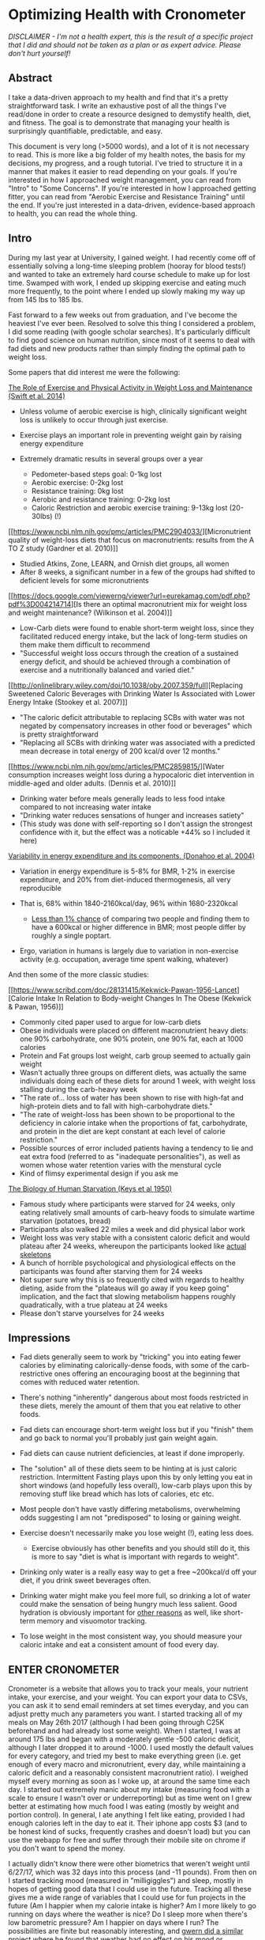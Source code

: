 * Optimizing Health with Cronometer
  :PROPERTIES:
  :CUSTOM_ID: optimizinghealthwithcronometer
  :END:

#+BEGIN_HTML
<p><i>DISCLAIMER - I'm not a health expert, this is the result of a specific
project that I did and should not be taken as a plan or as expert
advice. Please don't hurt yourself!</i><p>
#+END_HTML

** Abstract
   :PROPERTIES:
   :CUSTOM_ID: abstract
   :END:

I take a data-driven approach to my health and find that it's a pretty
straightforward task. I write an exhaustive post of all the things I've
read/done in order to create a resource designed to demystify health,
diet, and fitness. The goal is to demonstrate that managing your health
is surprisingly quantifiable, predictable, and easy.

This document is very long (>5000 words), and a lot of it is not
necessary to read. This is more like a big folder of my health notes,
the basis for my decisions, my progress, and a rough tutorial. I've
tried to structure it in a manner that makes it easier to read depending
on your goals. If you're interested in how I approached weight
management, you can read from "Intro" to "Some Concerns". If you're
interested in how I approached getting fitter, you can read from
"Aerobic Exercise and Resistance Training" until the end. If you're just
interested in a data-driven, evidence-based approach to health, you can
read the whole thing.

** Intro
   :PROPERTIES:
   :CUSTOM_ID: intro
   :END:

During my last year at University, I gained weight. I had recently come
off of essentially solving a long-time sleeping problem (hooray for
blood tests!) and wanted to take an extremely hard course schedule to
make up for lost time. Swamped with work, I ended up skipping exercise
and eating much more frequently, to the point where I ended up slowly
making my way up from 145 lbs to 185 lbs.

Fast forward to a few weeks out from graduation, and I've become the
heaviest I've ever been. Resolved to solve this thing I considered a
problem, I did some reading (with google scholar searches). It's
particularly difficult to find good science on human nutrition, since
most of it seems to deal with fad diets and new products rather than
simply finding the optimal path to weight loss.

Some papers that did interest me were the following:


[[http://www.onlinepcd.com/article/S0033-0620(13)00165-5/pdf][The Role of Exercise and Physical Activity in Weight Loss and Maintenance (Swift et al. 2014)]]

-  Unless volume of aerobic exercise is high, clinically significant
   weight loss is unlikely to occur through just exercise.
-  Exercise plays an important role in preventing weight gain by raising
   energy expenditure
-  Extremely dramatic results in several groups over a year

   -  Pedometer-based steps goal: 0-1kg lost
   -  Aerobic exercise: 0-2kg lost
   -  Resistance training: 0kg lost
   -  Aerobic and resistance training: 0-2kg lost
   -  Caloric Restriction and aerobic exercise training: 9-13kg lost
      (20-30lbs) (!)

[[https://www.ncbi.nlm.nih.gov/pmc/articles/PMC2904033/][Micronutrient
quality of weight-loss diets that focus on macronutrients: results from
the A TO Z study (Gardner et al. 2010)]]

-  Studied Atkins, Zone, LEARN, and Ornish diet groups, all women
-  After 8 weeks, a significant number in a few of the groups had
   shifted to deficient levels for some micronutrients

[[https://docs.google.com/viewerng/viewer?url=eurekamag.com/pdf.php?pdf%3D004214714][Is
there an optimal macronutrient mix for weight loss and weight
maintenance? (Wilkinson et al. 2004)]]

-  Low-Carb diets were found to enable short-term weight loss, since
   they facilitated reduced energy intake, but the lack of long-term
   studies on them make them difficult to recommend
-  "Successful weight loss occurs through the creation of a sustained
   energy deficit, and should be achieved through a combination of
   exercise and a nutritionally balanced and varied diet."

[[http://onlinelibrary.wiley.com/doi/10.1038/oby.2007.359/full][Replacing
Sweetened Caloric Beverages with Drinking Water Is Associated with Lower
Energy Intake (Stookey et al. 2007)]]

-  "The caloric deficit attributable to replacing SCBs with water was
   not negated by compensatory increases in other food or beverages"
   which is pretty straightforward
-  "Replacing all SCBs with drinking water was associated with a
   predicted mean decrease in total energy of 200 kcal/d over 12
   months."

[[https://www.ncbi.nlm.nih.gov/pmc/articles/PMC2859815/][Water
consumption increases weight loss during a hypocaloric diet intervention
in middle-aged and older adults. (Dennis et al. 2010)]]

-  Drinking water before meals generally leads to less food intake
   compared to not increasing water intake
-  "Drinking water reduces sensations of hunger and increases satiety"
-  (This study was done with self-reporting so I don't assign the
   strongest confidence with it, but the effect was a noticable +44% so
   I included it here)

[[https://www.ncbi.nlm.nih.gov/pubmed/15534426][Variability in energy
expenditure and its components. (Donahoo et al. 2004)]]

-  Variation in energy expenditure is 5-8% for BMR, 1-2% in exercise
   expenditure, and 20% from diet-induced thermogenesis, all very
   reproducible
-  That is, 68% within 1840-2160kcal/day, 96% within 1680-2320kcal

   -  [[https://examine.com/nutrition/does-metabolism-vary-between-two-people/#ref1][Less
      than 1% chance]] of comparing two people and finding them to have
      a 600kcal or higher difference in BMR; most people differ by
      roughly a single poptart.

-  Ergo, variation in humans is largely due to variation in non-exercise
   activity (e.g. occupation, average time spent walking, whatever)

And then some of the more classic studies:

[[https://www.scribd.com/doc/28131415/Kekwick-Pawan-1956-Lancet][Calorie
Intake In Relation to Body-weight Changes In The Obese (Kekwick & Pawan,
1956)]]

-  Commonly cited paper used to argue for low-carb diets
-  Obese individuals were placed on different macronutrient heavy diets:
   one 90% carbohydrate, one 90% protein, one 90% fat, each at 1000
   calories
-  Protein and Fat groups lost weight, carb group seemed to actually
   gain weight
-  Wasn't actually three groups on different diets, was actually the
   same individuals doing each of these diets for around 1 week, with
   weight loss stalling during the carb-heavy week
-  "The rate of... loss of water has been shown to rise with high-fat
   and high-protein diets and to fall with high-carbohydrate diets."
-  "The rate of weight-loss has been shown to be proportional to the
   deficiency in calorie intake when the proportions of fat,
   carbohydrate, and protein in the diet are kept constant at each level
   of calorie restriction."
-  Possible sources of error included patients having a tendency to lie
   and eat extra food (referred to as "inadequate personalities"), as
   well as women whose water retention varies with the menstural cycle
-  Kind of flimsy experimental design if you ask me

[[https://en.wikipedia.org/wiki/Minnesota_Starvation_Experiment][The
Biology of Human Starvation (Keys et al 1950)]]

-  Famous study where participants were starved for 24 weeks, only
   eating relatively small amounts of carb-heavy foods to simulate
   wartime starvation (potatoes, bread)
-  Participants also walked 22 miles a week and did physical labor work
-  Weight loss was very stable with a consistent caloric deficit and
   would plateau after 24 weeks, whereupon the participants looked like
   [[http://ichef.bbci.co.uk/news/560/media/images/72355000/jpg/_72355538_starvation2.jpg][actual
   skeletons]]
-  A bunch of horrible psychological and physiological effects on the
   participants was found after starving them for 24 weeks
-  Not super sure why this is so frequently cited with regards to
   healthy dieting, aside from the "plateaus will go away if you keep
   going" implication, and the fact that slowing metabolism happens
   roughly quadratically, with a true plateau at 24 weeks
-  Please don't starve yourselves for 24 weeks

** Impressions
   :PROPERTIES:
   :CUSTOM_ID: impressions
   :END:

-  Fad diets generally seem to work by "tricking" you into eating fewer
   calories by eliminating calorically-dense foods, with some of the
   carb-restrictive ones offering an encouraging boost at the beginning
   that comes with reduced water retention.
-  There's nothing "inherently" dangerous about most foods restricted in
   these diets, merely the amount of them that you eat relative to other
   foods.
-  Fad diets can encourage short-term weight loss but if you "finish"
   them and go back to normal you'll probably just gain weight again.
-  Fad diets can cause nutrient deficiencies, at least if done
   improperly.
-  The "solution" all of these diets seem to be hinting at is just
   caloric restriction. Intermittent Fasting plays upon this by only
   letting you eat in short windows (and hopefully less overall),
   low-carb plays upon this by removing stuff like bread which has lots
   of calories, etc etc.
-  Most people don't have vastly differing metabolisms, overwhelming
   odds suggesting I am not "predisposed" to losing or gaining weight.
-  Exercise doesn't necessarily make you lose weight (!), eating less
   does.

   -  Exercise obviously has other benefits and you should still do it,
      this is more to say "diet is what is important with regards to
      weight".

-  Drinking only water is a really easy way to get a free ~200kcal/d off
   your diet, if you drink sweet beverages often.
-  Drinking water might make you feel more full, so drinking a lot of
   water could make the sensation of being hungry much less salient.
   Good hydration is obviously important for
   [[http://www.tandfonline.com/doi/pdf/10.1080/00039896.1988.9934367?needAccess=true][other
   reasons]] as well, like short-term memory and visuomotor tracking.
-  To lose weight in the most consistent way, you should measure your
   caloric intake and eat a consistent amount of food every day.

** ENTER CRONOMETER
   :PROPERTIES:
   :CUSTOM_ID: entercronometer
   :END:

Cronometer is a website that allows you to track your meals, your
nutrient intake, your exercise, and your weight. You can export your
data to CSVs, you can ask it to send email reminders at set times
everyday, and you can adjust pretty much any parameters you want. I
started tracking all of my meals on May 26th 2017 (although I had been
going through C25K beforehand and had already lost some weight). When I
started, I was at around 175 lbs and began with a moderately gentle -500
caloric deficit, although I later dropped it to around -1000. I used
mostly the default values for every category, and tried my best to make
everything green (i.e. get enough of every macro and micronutrient,
every day, while maintaining a caloric deficit and a reasonably
consistent macronutrient ratio). I weighed myself every morning as soon
as I woke up, at around the same time each day. I started out extremely
manic about my intake (measuring food with a scale to ensure I wasn't
over or underreporting) but as time went on I grew better at estimating
how much food I was eating (mostly by weight and portion control). In
general, I ate anything I felt like eating, provided I had enough
calories left in the day to eat it. Their iphone app costs $3 (and to be
honest kind of sucks, frequently crashes and doesn't load) but you can
use the webapp for free and suffer through their mobile site on chrome
if you don't want to spend the money.

I actually didn't know there were other biometrics that weren't weight
until 6/27/17, which was 32 days into this process (and -11 pounds).
From then on I started tracking mood (measured in "milligiggles") and
sleep, mostly in hopes of getting good data that I could use in the
future. Tracking all these gives me a wide range of variables that I
could use for fun projects in the future (Am I happier when my calorie
intake is higher? Am I more likely to go running on days where the
weather is nice? Do I sleep more when there's low barometric pressure?
Am I happier on days where I run? The possibilities are finite but
reasonably interesting, and [[https://www.gwern.net/Weather][gwern did a
similar project]] where he found that weather had no effect on his mood
or productivity). On top of that, I bought an [[./omron.html][omron
scale]] which I started using on July 5th, 2017. This was half because I
felt I ought to own my own scale (I had been using my family's) and
because it would allow me to track body fat percentage, skeletal muscle,
and visceral fat. It was also pretty fun to mess around with the data
points and see their accuracy (Is there correlation between amount of
water drank vs bodyfat % measurement? No. How much does my weight
fluctuate throughout a normal day? Around 2.5lbs. Is visceral fat or
skeletal muscle useful to measure? Remains to be seen.)

*** Thoughts
    :PROPERTIES:
    :CUSTOM_ID: thoughts
    :END:

The immediate thing I noticed was that I wasn't drinking nearly enough
water. Cronometer suggests you drink 3700g/day (~125oz, about a gallon),
and I started out drinking about a quarter of that. In terms of
noticable day-to-day changes, this was probably the biggest one, as I
ended up needing to finish my water bottle around 4 times per day in
addition to drinking water with meals, but once I got used to it it
wasn't so bad.

It's pretty hard to get all the micronutrients you need from so few
calories. I ended up relying pretty heavily on a multivitamin for some
of the weaker parts of my micronutrient intake. I tended to hover around
20-50% on almost everything, but thankfully the multivitamin I used,
along with the vitamin D that I take, brought almost everything to a
reasonable level. Something cool that I found myself doing is adjusting
my meals as I went along - I would think something like "oh, I don't
have enough protein today" and would eat some protein-rich foods for my
next meal. If I had calories left over, I would have a snack. If I ate a
small breakfast, I'd eat a bigger dinner.

The biggest exceptions I realized I consistently didn't get from my diet
or my vitamins were omega-3, magnesium, fiber, and potassium. The former
three were easy fixes, but potassium was tricky. You can't really get
supplements for potassium consuming just potassium, since in its
elemental form it can apparently be sort of dangerous. Ergo, the FDA
limits sale of supplements to 100mg, which is hardly any of the required
daily limit (4700mg). I thought I'd just add a banana or so but it turns
out the RDA is equivalent to around 10 bananas a day, which to me just
seems extreme. I'm still working on a sustainable solution to this one
since I'm not sure I want to use salt substitutes - I might just not
worry too much about it unless I get a blood test that I'm not happy
with.

Another thing I noticed after some while was how fluctuating my weight
was from day-to-day, and how my weight seemed to change consistently
sometimes and in big waves other times. Something I've seen other apps
do for this is keep a running average of your weight, which is
significantly more consistent - in general I needed to trust the process
sometimes ("there's literally no way I'm maintaining this weight at
~1200 calories per day") and it would eventually just go down.

*** Results
    :PROPERTIES:
    :CUSTOM_ID: results
    :END:


*May 2017 - August 2017*
     :PROPERTIES:
     :CUSTOM_ID: may2017august2017
     :END:

I hit my weight goal of 150 pounds (that is, the trendline reaching 150,
not "having one measurement under 50") on August 8, 2017. I lost 25
pounds in 75 days (~2.5 months), which comes out to exactly 1/3 a pound
per day, or 2.33 pounds per week. I maintained for a few weeks
afterwards (not pictured) and continued to lose weight for a short while
as I found it difficult to eat that much, but I eventually adjusted and
am currently maintaining at a bit under 150. This made for almost 40
pounds lost (!) from my heaviest point a few months ago, 25 of which was
done in this 2.5 month window.

[[../images/health/weightloss_1_2017.png]]

I was /particularly/ impressed with how close an approximation -1000 was
to losing 2 pounds per week. Fitted with a linear approximation, the
projection comes out to around y = -0.34x+173, which is around -2.3
pounds per week, almost exactly perfect. The R-squared value comes out
to 0.98 which is about as close of a fit as you can reasonably expect
given inherent random noise in day-to-day measurements. I've heard a lot
of people criticize the "Calories in, Calories out" model as "not
working." I've read criticisms like "eating less makes us want to eat
more and do less... [it doesn't] work as a solution." While I am only a
single data point, these claims strike me as extremely questionable. I
maintained a certain food intake, I ran 3 times a week, and for the most
part just sat around and did nothing active all day (mostly working on
projects, playing SSBM, looking for work, or watching anime). My
metabolism didn't slow down in any meaningful way, and my weight dropped
roughly 2 pounds each week on average, like clockwork.

Bodyfat loss was much the same, although it was a bit more manic and
less tight to the fit due to the high variability of the measurement

[[../images/health/bodyfatloss_1_2017.png]]

Of course, I've only done this in one direction (that is, down at 2
lbs/week). I'll have to try maintaining at +/- 0 for a while (It's
possible I'm /actually/ eating at -1500, and my BMR is higher than I've
calculated) as well as gaining weight at a steady speed (Ideally through
healthy resistance training, and not just by getting fat for this
project). As it stands, though, my "experts who criticize calorie count
methods are trying to sell you something" estimation sits at a
comfortable 70%, considering that I've never lost this much weight
before and I was so consistently able to lose weight this way.

My Macronutrient composition was pretty fairly balanced, although it
typically had some variability to it. Visualized here with a boxplot
made in R:

[[../images/health/macros_loss1_2017.png]]

You'll see I usually ate somewhere around 100g carbs, 50g fat, and 70g
protein - compare to RDA 130g carbs, 65g fat, 56g protein. I didn't
"accidentally" conform to a low-carb diet or something of the like,
although my diet ended up being slightly slanted down for fat/carbs and
slanted up for protein (and potentially why I didn't have satiety
issues). Notable is just how large the IQR is for all of these - My diet
was very inconsistent macronutrient-wise, and I doubt any strong
conclusions can be pulled from my weightloss with respect to what
/exactly/ I ate.

Overall this approach to weight management was very successful and easy,
and I struggle to imagine any sort of significant improvement upon it.
It's possible that there are ways to adjust your macronutrients to feel
more satiated, and it's possible that specific diets have boons of their
own (i.e. ketosis reducing brain fog, or something), but if you're just
interested in something quantifiable "Track your intake, eat 500-1000
fewer calories, if you eat 'healthier' foods you usually get to eat
more, exercise is good too" is more than enough diet advice for anyone.

*** Some Concerns
    :PROPERTIES:
    :CUSTOM_ID: someconcerns
    :END:

#+BEGIN_HTML
<p><i>"But aren't you hungry all the time?"</i></p>
#+END_HTML

Yes! I was moderately hungry for a good portion of the day most days. I
never felt like I was starving or lightheaded, I just felt slightly
hungry and simply didn't eat any more. It required some discipline, but
significantly less than pretty much any other project I've ever done. I
think, for the most part, the difficulty of this part is vastly
overstated. I never took anything like
[[https://en.wikipedia.org/wiki/Ephedrine][Ephedrine]] or
[[https://en.wikipedia.org/wiki/2,4-Dinitrophenol][Dinitrophenol]], not
because they weren't shown to be statistically significant (Ephedrine
has, see Shekelle et al 2003) but simply because I didn't really feel it
to be all that necessary - I was never so hungry that I couldn't just
wait until my next meal, and the whole exercise felt like a giant
marshmallow test (see Mishel et al 1972). I took caffeine semi-often,
when I wanted to feel more awake, and while this
[[https://www.ncbi.nlm.nih.gov/pubmed/8061728][does slightly affect
metabolic rate]] the effect is
[[https://www.ncbi.nlm.nih.gov/pubmed/1318281][slight enough]] that I
considered it mostly negligible.

That said, I think a big caveat was the fact that I only ever felt
mildly hungry - if you're in pain then it's likely that you're
underreporting your energy intake, you're underestimating your base
metabolic rate, or you're deficient in something important (or multiple
of these). A funny story comes from someone that I convinced to do this
with me, who had been complaining about being excruciatingly hungry.
When I looked in their diary I saw that they were registering
half-slices of bread as 100g (or about 4 slices of bread), and all their
weights were similarly huge, leading them to believe they were eating
1500 calories when they were really eating closer to 800-900. Measuring
things with a [[https://www.walmart.com/c/kp/food-scales][food scale]]
is pretty important, especially near the beginning! I think a good, safe
strategy is to track your "normal" intake first, see if that's
gain/lose/maintain, and adjust over time from there. There's no need to
rush into things, especially if you're trying to lose a larger amount of
weight.

#+BEGIN_HTML
<p><i>"Didn't you go a bit too fast?"</i></p>
#+END_HTML

I was curious about the limits of caloric restriction, so I tried to
push in a reasonably aggressive way, aiming to drop ~2 pounds per week.
A possible worry about going this fast is rebounding, which is common in
people that lose large amounts of weight in short periods of time, then
decide they're "done dieting" and resume their old eating habits that
caused them to gain so much weight in the first place. The nice thing
about /quantifying/ your intake is that you can /practice/ not eating
too much. I can simply stop eating at a deficit and continue tracking my
meals, and if I feel the need to stop tracking my meals I can do so
knowing how much food I can comfortably eat without gaining weight.

#+BEGIN_HTML
<p><i>"Isn't that really inconvenient?"</i></p>
#+END_HTML

I use [[https://www.rescuetime.com/dashboard][RescueTime]] to track how
much time I'm spending on certain websites, and entered almost
everything on Cronometer from my computer unless I was travelling.
RescueTime tells me I spend a whopping 6-8 minutes on cronometer on the
average days, so I don't consider it a huge amount of effort (less even
than meditation, which I've been doing 10 minutes a day).

#+BEGIN_HTML
<p><i>"Did you exercise a ton?"</i></p>
#+END_HTML

I tried to get into a running habit just before starting this, and after
reading Swift et al decided it would be a pretty good idea to keep
going. I ran roughly 3 times a week for about 30 minutes each time, and
was not that disciplined about it (I would sometimes take extra rest
days because I just didn't feel like running, especially near the
beginning, but got better about it as time went on). On almost every
single day that I did run, I ate more food, so my deficit remained at a
very consistent 1000 even with the running.

--------------

References and Further Discussion on Resistance training to Come: expect
an update around Late October?

/posted on 8/31/17/\\
